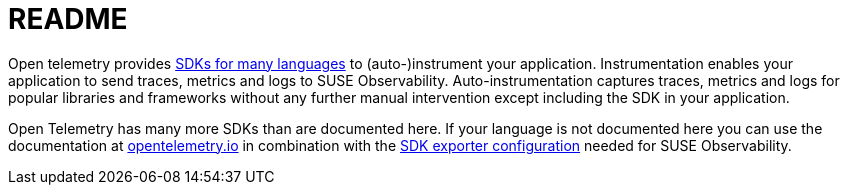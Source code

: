 = README
:description: SUSE Observability

Open telemetry provides https://opentelemetry.io/docs/languages/[SDKs for many languages] to (auto-)instrument your application. Instrumentation enables your application to send traces, metrics and logs to SUSE Observability. Auto-instrumentation captures traces, metrics and logs for popular libraries and frameworks without any further manual intervention except including the SDK in your application.

Open Telemetry has many more SDKs than are documented here. If your language is not documented here you can use the documentation at https://opentelemetry.io/docs/languages/[opentelemetry.io] in combination with the xref:/setup/otel/instrumentation/sdk-exporter-config.adoc[SDK exporter configuration] needed for SUSE Observability.

